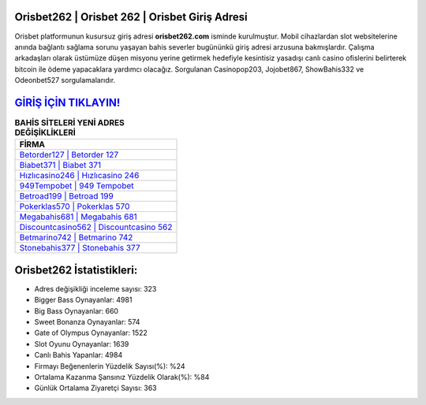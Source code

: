 ﻿Orisbet262 | Orisbet 262 | Orisbet Giriş Adresi
===================================

.. image:: images/orisbet-giris.jpg
   :width: 600
   
Orisbet platformunun kusursuz giriş adresi **orisbet262.com** isminde kurulmuştur. Mobil cihazlardan slot websitelerine anında bağlantı sağlama sorunu yaşayan bahis severler bugününkü giriş adresi arzusuna bakmışlardır. Çalışma arkadaşları olarak üstümüze düşen misyonu yerine getirmek hedefiyle kesintisiz yasadışı canlı casino ofislerini belirterek bitcoin ile ödeme yapacaklara yardımcı olacağız. Sorgulanan Casinopop203, Jojobet867, ShowBahis332 ve Odeonbet527 sorgulamalarıdır.

`GİRİŞ İÇİN TIKLAYIN! <https://cutt.ly/QwVVg2Vk>`_
==============

.. list-table:: **BAHİS SİTELERİ YENİ ADRES DEĞİŞİKLİKLERİ**
   :widths: 100
   :header-rows: 1

   * - FİRMA
   * - `Betorder127 | Betorder 127 <betorder127-betorder-127-betorder-giris-adresi.html>`_
   * - `Biabet371 | Biabet 371 <biabet371-biabet-371-biabet-giris-adresi.html>`_
   * - `Hızlıcasino246 | Hızlıcasino 246 <hizlicasino246-hizlicasino-246-hizlicasino-giris-adresi.html>`_	 
   * - `949Tempobet | 949 Tempobet <949tempobet-949-tempobet-tempobet-giris-adresi.html>`_	 
   * - `Betroad199 | Betroad 199 <betroad199-betroad-199-betroad-giris-adresi.html>`_ 
   * - `Pokerklas570 | Pokerklas 570 <pokerklas570-pokerklas-570-pokerklas-giris-adresi.html>`_
   * - `Megabahis681 | Megabahis 681 <megabahis681-megabahis-681-megabahis-giris-adresi.html>`_	 
   * - `Discountcasino562 | Discountcasino 562 <discountcasino562-discountcasino-562-discountcasino-giris-adresi.html>`_
   * - `Betmarino742 | Betmarino 742 <betmarino742-betmarino-742-betmarino-giris-adresi.html>`_
   * - `Stonebahis377 | Stonebahis 377 <stonebahis377-stonebahis-377-stonebahis-giris-adresi.html>`_
	 
Orisbet262 İstatistikleri:
===================================	 
* Adres değişikliği inceleme sayısı: 323
* Bigger Bass Oynayanlar: 4981
* Big Bass Oynayanlar: 660
* Sweet Bonanza Oynayanlar: 574
* Gate of Olympus Oynayanlar: 1522
* Slot Oyunu Oynayanlar: 1639
* Canlı Bahis Yapanlar: 4984
* Firmayı Beğenenlerin Yüzdelik Sayısı(%): %24
* Ortalama Kazanma Şansınız Yüzdelik Olarak(%): %84
* Günlük Ortalama Ziyaretçi Sayısı: 363
